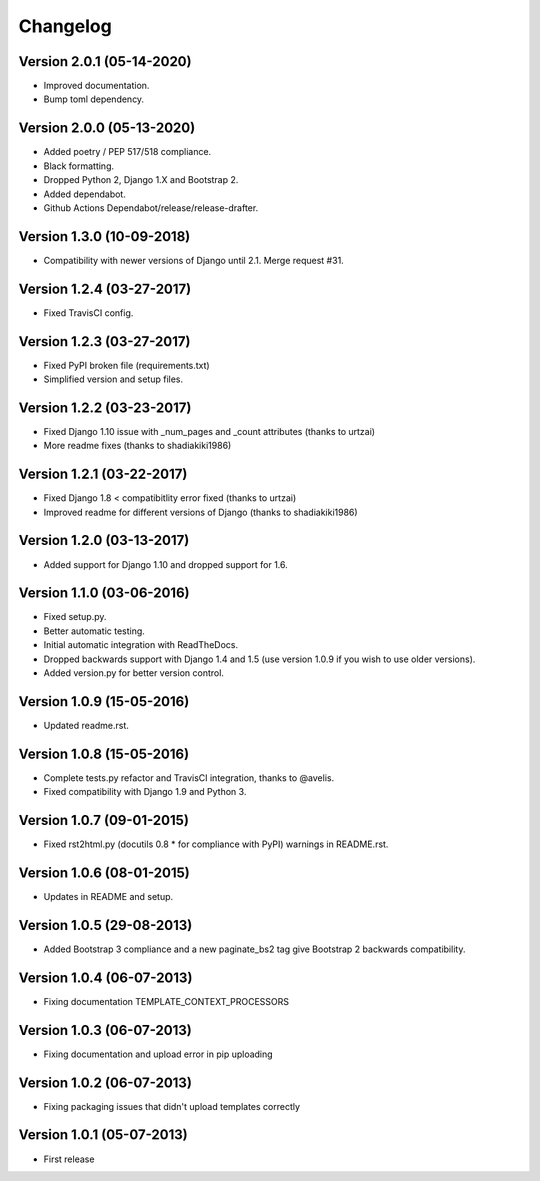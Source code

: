 =========
Changelog
=========

Version 2.0.1 (05-14-2020)
--------------------------

* Improved documentation.
* Bump toml dependency.

Version 2.0.0 (05-13-2020)
--------------------------

* Added poetry / PEP 517/518 compliance.
* Black formatting.
* Dropped Python 2, Django 1.X and Bootstrap 2.
* Added dependabot.
* Github Actions Dependabot/release/release-drafter.

Version 1.3.0 (10-09-2018)
--------------------------

* Compatibility with newer versions of Django until 2.1. Merge request #31.

Version 1.2.4 (03-27-2017)
--------------------------

* Fixed TravisCI config.

Version 1.2.3 (03-27-2017)
--------------------------

* Fixed PyPI broken file (requirements.txt)
* Simplified version and setup files.

Version 1.2.2 (03-23-2017)
--------------------------

* Fixed Django 1.10 issue with _num_pages and _count attributes (thanks to urtzai)
* More readme fixes (thanks to shadiakiki1986)

Version 1.2.1 (03-22-2017)
--------------------------

* Fixed Django 1.8 < compatibitlity error fixed (thanks to urtzai)
* Improved readme for different versions of Django (thanks to shadiakiki1986)

Version 1.2.0 (03-13-2017)
--------------------------

* Added support for Django 1.10 and dropped support for 1.6.

Version 1.1.0 (03-06-2016)
--------------------------

* Fixed setup.py.
* Better automatic testing.
* Initial automatic integration with ReadTheDocs.
* Dropped backwards support with Django 1.4 and 1.5 (use version 1.0.9 if you wish to use older versions).
* Added version.py for better version control.

Version 1.0.9 (15-05-2016)
--------------------------

* Updated readme.rst.

Version 1.0.8 (15-05-2016)
--------------------------

* Complete tests.py refactor and TravisCI integration, thanks to @avelis.
* Fixed compatibility with Django 1.9 and Python 3.

Version 1.0.7 (09-01-2015)
--------------------------

* Fixed rst2html.py (docutils 0.8 * for compliance with PyPI) warnings in README.rst.

Version 1.0.6 (08-01-2015)
--------------------------

* Updates in README and setup.

Version 1.0.5 (29-08-2013)
--------------------------

* Added Bootstrap 3 compliance and a new paginate_bs2 tag give Bootstrap 2 backwards compatibility.

Version 1.0.4 (06-07-2013)
--------------------------

* Fixing documentation TEMPLATE_CONTEXT_PROCESSORS

Version 1.0.3 (06-07-2013)
--------------------------

* Fixing documentation and upload error in pip uploading


Version 1.0.2 (06-07-2013)
--------------------------

* Fixing packaging issues that didn't upload templates correctly


Version 1.0.1 (05-07-2013)
--------------------------

* First release
